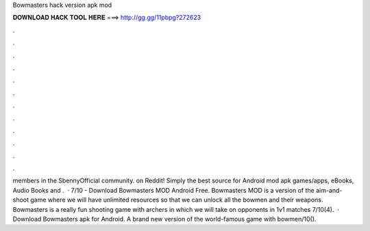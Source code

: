 Bowmasters hack version apk mod

𝐃𝐎𝐖𝐍𝐋𝐎𝐀𝐃 𝐇𝐀𝐂𝐊 𝐓𝐎𝐎𝐋 𝐇𝐄𝐑𝐄 ===> http://gg.gg/11pbpg?272623

.

.

.

.

.

.

.

.

.

.

.

.

members in the SbennyOfficial community.  on Reddit! Simply the best source for Android mod apk games/apps, eBooks, Audio Books and .  · 7/10 - Download Bowmasters MOD Android Free. Bowmasters MOD is a version of the aim-and-shoot game where we will have unlimited resources so that we can unlock all the bowmen and their weapons. Bowmasters is a really fun shooting game with archers in which we will take on opponents in 1v1 matches 7/10(4).  · Download Bowmasters apk for Android. A brand new version of the world-famous game with bowmen/10().